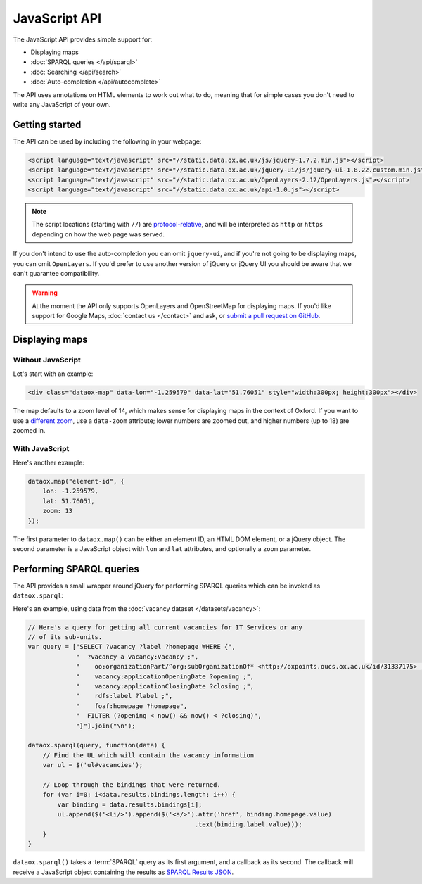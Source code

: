 JavaScript API
==============

The JavaScript API provides simple support for:

* Displaying maps
* :doc:`SPARQL queries </api/sparql>`
* :doc:`Searching </api/search>`
* :doc:`Auto-completion </api/autocomplete>`

The API uses annotations on HTML elements to work out what to do, meaning that
for simple cases you don't need to write any JavaScript of your own. 

Getting started
---------------

The API can be used by including the following in your webpage:

.. code-block :: html

   <script language="text/javascript" src="//static.data.ox.ac.uk/js/jquery-1.7.2.min.js"></script>
   <script language="text/javascript" src="//static.data.ox.ac.uk/jquery-ui/js/jquery-ui-1.8.22.custom.min.js"></script>
   <script language="text/javascript" src="//static.data.ox.ac.uk/OpenLayers-2.12/OpenLayers.js"></script>
   <script language="text/javascript" src="//static.data.ox.ac.uk/api-1.0.js"></script>

.. note::

   The script locations (starting with ``//``) are `protocol-relative
   <http://paulirish.com/2010/the-protocol-relative-url/>`_, and will be
   interpreted as ``http`` or ``https`` depending on how the web page was
   served.

If you don't intend to use the auto-completion you can omit ``jquery-ui``, and
if you're not going to be displaying maps, you can omit ``OpenLayers``. If
you'd prefer to use another version of jQuery or jQuery UI you should be aware
that we can't guarantee compatibility.

.. warning::

   At the moment the API only supports OpenLayers and OpenStreetMap for
   displaying maps. If you'd like support for Google Maps, :doc:`contact us
   </contact>` and ask, or `submit a pull request on GitHub
   <https://github.com/ox-it/dataox/blob/master/dataox/static/api-1.0.js>`_.

Displaying maps
---------------

Without JavaScript
~~~~~~~~~~~~~~~~~~

Let's start with an example:

.. code-block:: html

   <div class="dataox-map" data-lon="-1.259579" data-lat="51.76051" style="width:300px; height:300px"></div>

The map defaults to a zoom level of 14, which makes sense for displaying
maps in the context of Oxford. If you want to use a `different zoom
<http://wiki.openstreetmap.org/wiki/Zoom_levels>`_, use a ``data-zoom``
attribute; lower numbers are zoomed out, and higher numbers (up to 18) are
zoomed in.

With JavaScript
~~~~~~~~~~~~~~~

Here's another example:

.. code-block:: javascript

   dataox.map("element-id", {
       lon: -1.259579,
       lat: 51.76051,
       zoom: 13
   });

The first parameter to ``dataox.map()`` can be either an element ID, an HTML
DOM element, or a jQuery object. The second parameter is a JavaScript object
with ``lon`` and ``lat`` attributes, and optionally a ``zoom`` parameter.


Performing SPARQL queries
-------------------------

The API provides a small wrapper around jQuery for performing SPARQL queries
which can be invoked as ``dataox.sparql``:

.. function:: dataox.sparql(query, callback)

Here's an example, using data from the :doc:`vacancy dataset </datasets/vacancy>`:

.. code-block:: javascript

   // Here's a query for getting all current vacancies for IT Services or any
   // of its sub-units.
   var query = ["SELECT ?vacancy ?label ?homepage WHERE {",
                "  ?vacancy a vacancy:Vacancy ;",
                "    oo:organizationPart/^org:subOrganizationOf* <http://oxpoints.oucs.ox.ac.uk/id/31337175> ;",
                "    vacancy:applicationOpeningDate ?opening ;",
                "    vacancy:applicationClosingDate ?closing ;",
                "    rdfs:label ?label ;",
                "    foaf:homepage ?homepage",
                "  FILTER (?opening < now() && now() < ?closing)",
                "}"].join("\n");

   dataox.sparql(query, function(data) {
       // Find the UL which will contain the vacancy information
       var ul = $('ul#vacancies');
       
       // Loop through the bindings that were returned.
       for (var i=0; i<data.results.bindings.length; i++) {
           var binding = data.results.bindings[i];
           ul.append($('<li/>').append($('<a/>').attr('href', binding.homepage.value)
                                                .text(binding.label.value)));
       }
   }

``dataox.sparql()`` takes a :term:`SPARQL` query as its first argument, and a
callback as its second. The callback will receive a JavaScript object
containing the results as `SPARQL Results JSON
<http://www.w3.org/TR/rdf-sparql-json-res/>`_.

